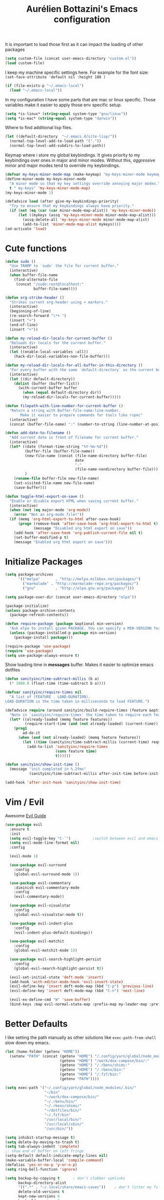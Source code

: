 #+TITLE: Aurélien Bottazini's Emacs configuration
#+OPTIONS: toc:4 h:4
#+PROPERTY: header-args :results silent

It is important to load
those first as it can impact the loading of other packages
#+begin_src emacs-lisp
  (setq custom-file (concat user-emacs-directory "custom.el"))
  (load custom-file)
#+end_src

I keep my machine specific settings here.
For example for the font size: ~(set-face-attribute 'default nil :height 100 )~
#+BEGIN_SRC emacs-lisp
  (if (file-exists-p "~/.emacs-local")
    (load "~/.emacs-local"))
#+END_SRC

In my configuration I have some parts that are mac or linux specific.
Those variables make it easier to apply those env specific setup.
#+begin_src emacs-lisp
  (setq *is-linux* (string-equal system-type "gnu/linux"))
  (setq *is-mac* (string-equal system-type "darwin"))
#+end_src

Where to find additional lisp files.
#+begin_src emacs-lisp
  (let ((default-directory  "~/.emacs.d/site-lisp/"))
    (normal-top-level-add-to-load-path '("."))
    (normal-top-level-add-subdirs-to-load-path))
#+end_src

Keymap where i store my global keybindings.
It gives priority to my keybindings over ones in major and minor
modes.
Without this, /aggressive/ minor and major modes tend to override my
keybindings.
#+begin_src emacs-lisp
  (defvar my-keys-minor-mode-map (make-keymap) "my-keys-minor-mode keymap.")
  (define-minor-mode my-keys-minor-mode
    "A minor mode so that my key settings override annoying major modes."
    t " my-keys" 'my-keys-minor-mode-map)
  (my-keys-minor-mode 1)

  (defadvice load (after give-my-keybindings-priority)
    "Try to ensure that my keybindings always have priority."
    (if (not (eq (car (car minor-mode-map-alist)) 'my-keys-minor-mode))
        (let ((mykeys (assq 'my-keys-minor-mode minor-mode-map-alist)))
          (assq-delete-all 'my-keys-minor-mode minor-mode-map-alist)
          (add-to-list 'minor-mode-map-alist mykeys))))
  (ad-activate 'load)
#+end_src
* Cute functions
  #+begin_src emacs-lisp
    (defun sudo ()
      "Use TRAMP to `sudo' the file for current buffer."
      (interactive)
      (when buffer-file-name
        (find-alternate-file
         (concat "/sudo:root@localhost:"
                 buffer-file-name))))

    (defun org-strike-header ()
      "Strikes current org-header using + markers."
      (interactive)
      (beginning-of-line)
      (re-search-forward "\*+ ")
      (insert "+")
      (end-of-line)
      (insert "+"))

    (defun my-reload-dir-locals-for-current-buffer ()
      "Reloads dir locals for the current buffer."
      (interactive)
      (let ((enable-local-variables :all))
        (hack-dir-local-variables-non-file-buffer)))

    (defun my-reload-dir-locals-for-all-buffer-in-this-directory ()
      "For every buffer with the same `default-directory` as the current buffer's, reload dir-locals."
      (interactive)
      (let ((dir default-directory))
        (dolist (buffer (buffer-list))
          (with-current-buffer buffer
            (when (equal default-directory dir))
            (my-reload-dir-locals-for-current-buffer)))))

    (defun filepath-with-line-number-for-current-buffer ()
      "Return a string with Buffer-file-name:line-number.
           Make it easier to prepare commands for tools like rspec"
      (interactive)
      (concat (buffer-file-name) ":" (number-to-string (line-number-at-pos))))

    (defun add-date-to-filename ()
      "Add current date in front of filename for current buffer."
      (interactive)
      (let* ((date (format-time-string "%Y-%m-%d"))
             (buffer-file (buffer-file-name))
             (new-file-name (concat (file-name-directory buffer-file)
                                    date
                                    "-"
                                    (file-name-nondirectory buffer-file)))
             )
        (rename-file buffer-file new-file-name)
        (set-visited-file-name new-file-name)
        (save-buffer)))

    (defun toggle-html-export-on-save ()
      "Enable or disable export HTML when saving current buffer."
      (interactive)
      (when (not (eq major-mode 'org-mode))
        (error "Not an org-mode file!"))
      (if (memq 'org-html-export-to-html after-save-hook)
          (progn (remove-hook 'after-save-hook 'org-html-export-to-html t)
                 (message "Disabled org html export on save"))
        (add-hook 'after-save-hook 'org-publish-current-file nil t)
        (set-buffer-modified-p t)
        (message "Enabled org html export on save")))
  #+end_src

* Initialize Packages
  #+begin_src emacs-lisp
    (setq package-archives
          '(("melpa"       . "http://melpa.milkbox.net/packages/")
            ("marmalade" . "http://marmalade-repo.org/packages/")
            ("gnu"         . "http://elpa.gnu.org/packages/")))

    (setq package-user-dir (concat user-emacs-directory "elpa"))

    (package-initialize)
    (unless package-archive-contents
      (package-refresh-contents))

    (defun require-package (package &optional min-version)
      "Ask elpa to install given PACKAGE. You can specify a MIN-VERSION for your PACKAGE."
      (unless (package-installed-p package min-version)
        (package-install package)))

    (require-package 'use-package)
    (require 'use-package)
    (setq use-package-always-ensure t)
  #+end_src

  Show loading time in *messages* buffer. Makes it easier to optimize
  emacs dotfiles
  #+begin_src emacs-lisp
    (defun sanityinc/time-subtract-millis (b a)
      (* 1000.0 (float-time (time-subtract b a))))

    (defvar sanityinc/require-times nil
      "A list of (FEATURE . LOAD-DURATION).
    LOAD-DURATION is the time taken in milliseconds to load FEATURE.")

    (defadvice require (around sanityinc/build-require-times (feature &optional filename noerror) activate)
      "Note in `sanityinc/require-times' the time taken to require each feature."
      (let* ((already-loaded (memq feature features))
             (require-start-time (and (not already-loaded) (current-time))))
        (prog1
            ad-do-it
          (when (and (not already-loaded) (memq feature features))
            (let ((time (sanityinc/time-subtract-millis (current-time) require-start-time)))
              (add-to-list 'sanityinc/require-times
                           (cons feature time)
                           t))))))

    (defun sanityinc/show-init-time ()
      (message "init completed in %.2fms"
               (sanityinc/time-subtract-millis after-init-time before-init-time)))

    (add-hook 'after-init-hook 'sanityinc/show-init-time)
  #+end_src
* Vim / Evil
  Awesome [[https://github.com/noctuid/evil-guide][Evil Guide]]
  #+begin_src emacs-lisp
    (use-package evil
      :ensure t
      :init
      (setq evil-toggle-key "C-`")          ;switch between evil and emacs mode
      (setq evil-mode-line-format nil)
      :config

      (evil-mode 1)

      (use-package evil-surround
        :config
        (global-evil-surround-mode 1))

      (use-package evil-commentary
        :diminish evil-commentary-mode
        :config
        (evil-commentary-mode))

      (use-package evil-visualstar
        :config
        (global-evil-visualstar-mode t))

      (use-package evil-indent-plus
        :config
        (evil-indent-plus-default-bindings))

      (use-package evil-matchit
        :config
        (global-evil-matchit-mode 1))

      (use-package evil-search-highlight-persist
        :config
        (global-evil-search-highlight-persist t))

      (evil-set-initial-state 'deft-mode 'insert)
      (add-hook 'with-editor-mode-hook 'evil-insert-state)
      (evil-define-key 'insert deft-mode-map (kbd "C-p") 'previous-line)
      (evil-define-key 'insert deft-mode-map (kbd "C-n") 'next-line)

      (evil-ex-define-cmd "W" 'save-buffer)
      (bind-keys :map evil-normal-state-map :prefix-map my-leader-map :prefix "SPC"))
  #+end_src
* Better Defaults
  I like setting the path manually as other solutions like ~exec-path-from-shell~
  slow down my emacs.
  #+begin_src emacs-lisp
    (let (home-folder (getenv "HOME"))
      (setenv "PATH" (concat (getenv "HOME") "/.config/yarn/global/node_modules/.bin/:"
                             (getenv "HOME") "/work/dox-compose/bin/:"
                             (getenv "HOME") "/.rbenv/shims:"
                             (getenv "HOME") "/.rbenv/bin:"
                             (getenv "HOME") "/.fzf/bin:"
                             (getenv "PATH"))))

    (setq exec-path '("~/.config/yarn/global/node_modules/.bin/"
                      "~/bin"
                      "~/work/dox-compose/bin/"
                      "~/.rbenv/bin/"
                      "~/.rbenv/shims/"
                      "~/dotfiles/bin/"
                      "~/.fzf/bin"
                      "/usr/local/bin/"
                      "/usr/local/sbin/"
                      "/usr/bin/"))
  #+end_src

  #+begin_src emacs-lisp
    (setq inhibit-startup-message t)
    (setq delete-by-moving-to-trash t)
    (setq tab-always-indent 'complete)
    ;; show end of buffer on left fringe
    (setq-default default-indicate-empty-lines nil)
    (make-variable-buffer-local 'compile-command)
    (defalias 'yes-or-no-p 'y-or-n-p)
    (setq ring-bell-function 'ignore)

    (setq backup-by-copying t      ; don't clobber symlinks
          backup-directory-alist
          '((".*" . "~/.local/share/emacs-saves"))    ; don't litter my fs tree
          delete-old-versions t
          kept-new-versions 6
          kept-old-versions 2
          auto-save-default t ;files starting with # are generated by autosave
          auto-save-timeout 60 ; number of seconds before auto-saving
          auto-save-interval 200 ; number of keystrokes before auto-saves
          version-control t) ; use versioned backups
    (setq create-lockfiles nil)
    (setq auto-save-file-name-transforms
          `((".*" ,"~/.local/share/emacs-saves" t)))

    ;; if file has no change, just load any changes
    ;; coming from an external process
    (setq global-auto-revert-non-file-buffers t)
    (global-auto-revert-mode 1)

    ;; sentences end with one space after point
    (setq sentence-end-double-space nil)

    ;;; replace selected text when typing
    (pending-delete-mode 1)

    (prefer-coding-system 'utf-8)
    (modify-coding-system-alist 'process "\\*compilation\\*\\'"   'utf-8)
  #+end_src

  I want error highlights and error bindings in shell modes too.
  #+BEGIN_SRC emacs-lisp
    (add-hook 'shell-mode-hook 'compilation-shell-minor-mode)
  #+END_SRC

  ~C-c C-w~ to copy regex to something usable with emacs-lisp
  ~C-c C-q~ to quit re-builder and to remove highlights
  #+BEGIN_SRC emacs-lisp
  ( require 're-builder)
  (setq reb-re-syntax 'string)
  (define-key my-leader-map (kbd "odr") 're-builder)
  #+END_SRC

** tabs and whitespace
   By default I disable tabs. In addition I use ~whitespace-mode~
   because sometimes when copy pasting code from external sources
   those external sources have tabs. I want to see those tabs to
   remove them.

   I don't use the ~global-whitespace-mode~ because some emacs mode
   like ~magit~ use tabs.

   You can remove all tabs from your buffer with ~untabify~
   #+begin_src emacs-lisp
     (setq-default
      indent-tabs-mode nil    ;no tabs
      c-basic-offset 2)
     (setq-default whitespace-style '(face trailing tabs tab-mark))
     (add-hook 'before-save-hook 'delete-trailing-whitespace)
   #+end_src


** Recent files
#+BEGIN_SRC emacs-lisp
(recentf-mode 1)
(setq recentf-max-menu-items 50)
(setq recentf-max-saved-items 50)
#+END_SRC
* Dired
  #+begin_src emacs-lisp
    (setq ls-lisp-use-insert-directory-program t) ;same ls-lisp for Dired regardless of the platform

    ;; on mac there is some weird prefixing going on for GNU Tools like ls.
    ;; I favor GNU ls over MacOSX default ls
    (when *is-mac*
      (setq insert-directory-program "gls"))

    (require 'dired )
    (defun my-dired-mode-setup ()
      "to be run as hook for `dired-mode'."
      (dired-hide-details-mode 1))
    (add-hook 'dired-mode-hook 'my-dired-mode-setup)

    (put 'dired-find-alternate-file 'disabled nil)
    (setq dired-dwim-target t)
    (add-hook 'dired-load-hook
              (lambda ()
                (load "dired-x")
                ;; Set dired-x global variables here.  For example:
                ;; (setq dired-guess-shell-gnutar "gtar")
                ;; (setq dired-x-hands-off-my-keys nil)
                (setq dired-recursive-copies (quote always)) ; “always” means no asking
                (setq dired-recursive-deletes (quote top)) ; “top” means ask once
                ))

    (eval-after-load "dired"
      '(progn
         (define-key dired-mode-map "-" 'dired-up-directory)
         (define-key dired-mode-map (kbd "C-u k") 'dired-kill-subdir)
         (define-key dired-mode-map (kbd "SPC") nil)
         (evil-define-key 'normal dired-mode-map
           "gg" 'evil-goto-first-line
           "^" '(lambda () (interactive) (find-alternate-file "..")))))
  #+end_src
* GUI
  #+begin_src emacs-lisp
    (blink-cursor-mode 0)
    (column-number-mode)

    (electric-indent-mode t)
    (electric-pair-mode t)

    ;; wrap lines when they reach the end of buffer
    ;; trying to toggle this only manually to see if i like it
    ;; (global-visual-line-mode)

    ;; file path in frame title
    (setq frame-title-format
          '((:eval (if (buffer-file-name)
                       (abbreviate-file-name (buffer-file-name))
                     "%b"))))

    (show-paren-mode 1)

    ;; makes fringe big enough on linux with HDPI
    (fringe-mode 20)
  #+end_src

   #+BEGIN_SRC emacs-lisp
      (diminish 'undo-tree-mode)
      (diminish 'auto-fill-function)
      (diminish 'my-keys-minor-mode)
      (diminish 'eldoc-mode)
   #+END_SRC

#+BEGIN_SRC emacs-lisp
  (use-package posframe)
#+END_SRC

** Colors
   Changes modeline color depending on Evil state, if buffer is
   modifier etc...
   #+begin_src emacs-lisp
    (add-to-list 'default-frame-alist '(background-color . "#f1f2f1"))
    (add-to-list 'default-frame-alist '(foreground-color . "#000000"))

       (lexical-let ((default-color (cons (face-background 'mode-line)
                                        (face-foreground 'mode-line))))
       (add-hook 'post-command-hook
                 (lambda ()
                   (let ((color (cond ((minibufferp) default-color)
                                      ((bound-and-true-p lispy-mode) '("#9d7ad2" . "#4c4e56"))
                                      ((evil-emacs-state-p)  '("#ffa2cb" . "#4c4e56"))
                                      ((evil-visual-state-p) '("#adcff1" . "#4c4e56"))
                                      ((evil-insert-state-p)  '("#97d88a" . "#4c4e56"))
                                      ((buffer-modified-p)   '("#f79b2f" . "#4c4e56"))
                                      (t default-color)))
                         )

                     (set-face-attribute 'mode-line nil :box `(:line-width 2 :color ,(car color)))
                     (set-face-background 'mode-line (car color))
                     (set-face-foreground 'mode-line-buffer-id (cdr color))
                     (set-face-foreground 'mode-line (cdr color))))))

   #+end_src
** Color reference
*** Pantone
    #fff166 101U
    #fccf61 128u
    #f79b2f 130u
    #c97f3a 145u
    #ffa2cb 210u
    #f56d9e 213u
    #dcc6ea 263u
    #bfa1e3 264u
    #9d7ad2 265u
    #adcff1 277u
    #7ab1e8 284u
    #5b8edb 279u
    #8eddeb 304u
    #00b4e4 395u
    #93e8d3 331u
    #97d88a 358u
    #5cb860 360u
    #56944f 362u
    #f1f2f1 11-0601 tpx
    #e8eae8 11-4800 tpx
    #dad9d6 cool g r a y 1 u
    #c5c5c5 cool g r a y 3 u
    #adaeb0 cool g r a y 5 u
    #939598 cool g r a y 8 u

    pastel
    #e4f4e9 9063u
    #c5f2e6 9520u
    #ffcfd8 9284u

    #69615f 440u
    #4c4e56 black7u
    #885a61 195u
    #f65058 r e d 032u
    #bc3e44 3517u
    #34855b 348u
    #546758 350u
    #4982cf 285u
    #3a499c Reflex B l u e U
    #65428a medium p u r p l e
* Navigation
** Search Everything
   #+begin_src emacs-lisp
     (use-package counsel
       :bind (("M-x" . counsel-M-x)
              ("C-x C-f" . counsel-find-file)
              ("<f1> f" . counsel-describe-function)
              ("<f1> v" . counsel-describe-variable)
              ("<f1> l" . counsel-find-library)
              ("<f2> i" . counsel-info-lookup-symbol)
              ("<f2> u" . counsel-unicode-char)
              ("C-c g" . counsel-git)
              ("C-c j" . counsel-git-grep)
              ("C-c k" . counsel-rg)
              ("C-x l" . counsel-locate)
              :map minibuffer-local-map
              ("C-r" . counsel-minibuffer-history)
              :map my-leader-map
              ("r" . counsel-recentf)
              ("f" . counsel-rg)
              ("i" . counsel-imenu)
              ("b" . counsel-ibuffer)
              ("m" . counsel-bookmark)
              ("jo" . counsel-org-goto-all))
       :init
       (setq counsel-git-cmd "rg --files")
       (setq counsel-rg-base-command
             "rg --smart-case -M 120 --hidden --no-heading --line-number --color never %s ."))

     (use-package ivy
       :diminish ivy-mode
       :bind (("C-s" . swiper-isearch)
              :map my-keys-minor-mode-map
              ("C-c C-r" . ffip-ivy-resume)
              ("C-c v" . ivy-push-view)
              ("C-c V" . ivy-pop-view)
              :map evil-normal-state-map
              ("/" . swiper-isearch)
              :map my-leader-map
              ("b" . ivy-switch-buffer))
       :init
       (setq ivy-use-selectable-prompt t)
       ;; enable bookmarks and recent-f
       (setq ivy-use-virtual-buffers t)
       (setq enable-recursive-minibuffers t)
       (setq ivy-initial-inputs-alist nil)
       (setq counsel-grep-base-command
             "rg -i -M 120 --no-heading --line-number --color never '%s' %s")
       (setq ivy-re-builders-alist
             '((t . ivy--regex-plus)))
       :config
       (use-package ivy-hydra)
       (ivy-mode 1)
       (defun ivy-switch-buffer-occur ()
         "Occur function for `ivy-switch-buffer' using `ibuffer'."
         (ibuffer nil (buffer-name) (list (cons 'name ivy--old-re))))
       (ivy-set-occur 'ivy-switch-buffer 'ivy-switch-buffer-occur))
   #+end_src

** Windows
   #+BEGIN_SRC emacs-lisp
     (define-key my-keys-minor-mode-map (kbd "C-h") 'evil-window-left)
     (define-key my-keys-minor-mode-map (kbd "C-j") 'evil-window-down)
     (define-key my-keys-minor-mode-map (kbd "C-k") 'evil-window-up)
     (define-key my-keys-minor-mode-map (kbd "C-l") 'evil-window-right)
   #+END_SRC

   #+BEGIN_SRC emacs-lisp
     (use-package avy
       :bind (:map my-keys-minor-mode-map
              ("C-;" . avy-goto-char-timer)
              :map my-leader-map
              (";" . avy-goto-char-timer)))
   #+END_SRC
** Alternative files
#+BEGIN_SRC emacs-lisp
(require 'alternative-files)
(define-key my-leader-map (kbd "s") 'alternative-files-find-file)
(define-key my-leader-map (kbd "S") 'alternative-files-create-file)
#+END_SRC
* Notes
  #+begin_src emacs-lisp
    (use-package deft
      :bind (:map my-leader-map
             ("d" . deft))
      :init
      (setq deft-extensions '("txt" "tex" "org"))
      (setq deft-directory "~/Dropbox/org/")
      (setq deft-use-filename-as-title t)
      (setq deft-use-filter-string-for-filename t)
      (setq deft-default-extension "org")
      (setq deft-recursive t))
  #+end_src
* Magit
#+begin_src emacs-lisp
  (use-package forge
    :after magit)

  (setq ediff-window-setup-function 'ediff-setup-windows-plain)
  (add-hook 'ediff-after-quit-hook-internal 'winner-undo)
  (setq ediff-split-window-function 'split-window-vertically)

  (use-package magit
    :bind (:map my-leader-map
                ("gs" . magit-status)
                ("gc" . magit-commit)
                ("gp" . magit-push-current)
                ("gf" . magit-file-dispatch))
    :init
    (setq magit-commit-show-diff nil
          magit-revert-buffers 1)
    :config
    (use-package fullframe
      :config
      (fullframe magit-status magit-mode-quit-window))

    (with-eval-after-load 'magit
      (define-key magit-status-mode-map (kbd "SPC") nil)
      ))

  (use-package diff-hl
    :config
    (add-hook 'prog-mode-hook 'diff-hl-mode)
    (add-hook 'magit-post-refresh-hook 'diff-hl-magit-post-refresh))

  (use-package git-link
    :bind (:map my-leader-map
                ("gl" . git-link)))

  (use-package git-timemachine
    :bind (:map my-leader-map
                ("gt" . git-timemachine-toggle))
    :config
    (defadvice git-timemachine-mode (after git-timemachine-change-to-emacs-state activate compile)
      "when entering git-timemachine mode, change evil normal state to emacs state"
      (if (evil-normal-state-p)
          (evil-emacs-state)
        (evil-normal-state)))

    (ad-activate 'git-timemachine-mode))

  (defun ab-run-gitsh ()
    "Start gitsh in current git project. Uses st as a terminal."
    (interactive)
    (let ((default-directory (locate-dominating-file (buffer-file-name) ".gitignore")))
      (start-process "gitsh" nil "st" "-g" "120x70" "-c" "scratch-term" "gitsh")))
  (define-key my-leader-map (kbd "gg") 'ab-run-gitsh)
#+end_src
* Projects
#+BEGIN_SRC emacs-lisp
  (use-package projectile
    :bind (:map my-leader-map
           ("p" . projectile-commander)
           :map projectile-mode-map
           ("C-c p" . projectile-command-map))
    :init
    (setq projectile-switch-project-action 'projectile-dired)
    :config
    (projectile-mode t))
#+END_SRC

#+begin_src emacs-lisp
  (use-package dumb-jump
    :bind (:map evil-normal-state-map
                ("gd" . dumb-jump-go)
                ("gD" . dumb-jump-go-other-window))
    :init
    (setq dumb-jump-selector 'ivy)
    :config
    (add-hook 'dumb-jump-after-jump-hook
              (defun abo-dumb-jump-pulse-line ()
                (pulse-momentary-highlight-one-line (point)))))
#+end_src

#+begin_src emacs-lisp
  (use-package counsel-etags
    :bind (:map evil-normal-state-map
                ("gt" . counsel-etags-find-tag-at-point)
                ("gT" . counsel-etags-find-tag)))
#+end_src
* Org
  #+begin_src emacs-lisp
    (use-package htmlize)
    (add-hook 'org-mode-hook (lambda() (variable-pitch-mode t)))

    (setq org-directory (expand-file-name "~/Dropbox/org"))
    (setq org-default-notes-file (concat org-directory "/GTD.org"))
    (define-key my-keys-minor-mode-map "\C-cc" 'org-capture)
    (define-key my-keys-minor-mode-map "\C-cl" 'org-store-link)

    (defun draft-org-files ()
      (directory-files-recursively "~/Dropbox/org/writing/" ".*\.org"))

    (setq org-refile-targets '((nil :maxlevel . 3)
                               (org-agenda-files :maxlevel . 3)
                               (draft-org-files :maxlevel . 3)))
    (setq org-outline-path-complete-in-steps nil)         ; Refile in a single go
    (setq org-refile-use-outline-path 'file)                  ; Show full paths for refiling
    (setq org-refile-allow-creating-parent-nodes 'confirm)

    (add-hook 'org-mode-hook 'turn-on-auto-fill)

    (setq org-capture-templates
          '(("g" "GTD" entry (file+headline "~/Dropbox/org/GTD.org" "Inbox") "* %?\n")
            ("t" "TDD" checkitem (file "~/Dropbox/org/tdd.org"))))

    (add-hook 'org-capture-mode-hook 'evil-insert-state)

    (setq org-use-speed-commands nil)

    (evil-define-key 'normal org-mode-map
      (kbd "M-l") 'org-shiftmetaright
      (kbd "M-h") 'org-shiftmetaleft
      (kbd "M-k") 'org-move-subtree-up
      (kbd "M-j") 'org-move-subtree-down
      (kbd "M-p") 'org-publish-current-project
      "<" 'org-clock-in
      ">" 'org-clock-out
      "4" 'org-archive-subtree
      "2" 'counsel-org-tag
      "3" 'org-refile
      "t" 'org-todo)

    (add-to-list 'org-modules "org-habit")
    (setq org-log-into-drawer t)

    (setq org-todo-keywords
          '((sequence "TODO" "PR" "QA" "|" "DONE(!)" "CANCELED")))
  #+end_src
** org-babel
   #+begin_src emacs-lisp
  (require 'ob-js)
   (org-babel-do-load-languages 'org-babel-load-languages
                                '((shell . t)))
   #+end_src
** org-capture
   #+begin_src emacs-lisp
  ;; emacsclient -ca "" --frame-parameters='(quote (name . "global-org-capture"))' -e "(counsel-org-capture)"
  ;; https://cestlaz.github.io/posts/using-emacs-24-capture-2/
  ;; Bind Key to: emacsclient -e "(make-capture-frame)"
  (defadvice org-capture-finalize
      (after delete-capture-frame activate)
    "Advise capture-finalize to close the frame"
    (if (equal "global-org-capture" (frame-parameter nil 'name))
        (progn
          (delete-frame))))

  (defadvice org-capture-destroy
      (after delete-capture-frame activate)
    "Advise capture-destroy to close the frame"
    (if (equal "global-org-capture" (frame-parameter nil 'name))
        (progn
          (delete-frame))))

  ;; make the frame contain a single window. by default org-capture
  ;; splits the window.
  (add-hook 'org-capture-mode-hook
            'delete-other-windows)
   #+end_src
** org-publish
   #+begin_src emacs-lisp
     (setq
      time-stamp-active t
      time-stamp-line-limit 30     ; check first 30 buffer lines for Time-stamp:
      time-stamp-format "%04y-%02m-%02d") ;

     (add-hook 'org-mode-hook
               (lambda ()
                 (setq-local time-stamp-start "Updated on[ 	]+\\\\?[\"<]+")
                 (add-hook 'before-save-hook 'time-stamp nil 'local)))

     (add-hook 'write-file-hooks 'time-stamp) ; update when saving
     (require 'ox-publish)
     (setq system-time-locale "C") ;; make sure time local is in english when exporting
     (setq org-html-validation-link nil)
     (setq org-publish-project-alist
           '(
             ("wiki-files"
              :base-directory "~/Dropbox/wiki"
              :base-extension "org"
              :publishing-directory "~/Dropbox/wiki_published/"
              :recursive t
              :publishing-function org-html-publish-to-html
              :headline-levels 4             ; Just the default for this project.
              :auto-preamble t
              :html-head nil
              :html-head-extra nil
              :body-only nil
              )
             ;; ... add all the components here (see below)...
             ;; ("wiki" :components ("wiki-files"))
             )
           org-export-with-toc nil
           org-html-doctype "html5"
           org-html-head nil
           org-html-head-include-default-style nil
           org-html-head-include-scripts nil
           org-html-html5-fancy t
           org-html-postamble nil
           org-html-indent t)
   #+end_src
  #+begin_src emacs-lisp
    (use-package palimpsest
      :diminish palimpsest-mode
      :config
      (add-hook 'org-mode-hook 'palimpsest-mode))
  #+end_src

  Keep emacs fast with large files.
  #+begin_src emacs-lisp
    (defun check-large-file-hook ()
      "If a file is over a given size, turn off minor modes."
      (when (> (buffer-size) (* 1024 100)) ;; 100K
        (fundamental-mode)
        (font-lock-mode -1)
        (setq buffer-read-only t)
        (buffer-disable-undo)))

    (add-hook 'find-file-hooks 'check-large-file-hook)
  #+end_src

  #+begin_src emacs-lisp
    (defun my-prog-mode-auto-fill-hook ()
      (setq fill-column 80)
      (set (make-local-variable 'comment-auto-fill-only-comments) t)
      (auto-fill-mode t))
    (add-hook 'prog-mode-hook 'my-prog-mode-auto-fill-hook)
  #+end_src

* Clojure
#+BEGIN_SRC emacs-lisp
(use-package clojure-mode
  :mode "\\.clj\\'"
  :config
  (add-hook 'clojure-mode-hook #'subword-mode)
  (use-package cider))
#+END_SRC
* Ruby
#+BEGIN_SRC emacs-lisp
  (use-package yaml-mode
    :mode "\\.ya?ml\\'")

  (use-package ruby-mode
    :mode "\\.rake\\'"
    :mode "Rakefile\\'"
    :mode "\\.gemspec\\'"
    :mode "\\.ru\\'"
    :mode "Gemfile\\'"
    :mode "Guardfile\\'" :mode "Capfile\\'"
    :mode "\\.cap\\'"
    :mode "\\.thor\\'"
    :mode "\\.rabl\\'"
    :mode "Thorfile\\'"
    :mode "Vagrantfile\\'"
    :mode "\\.jbuilder\\'"
    :mode "Podfile\\'"
    :mode "\\.podspec\\'"
    :mode "Puppetfile\\'"
    :mode "Berksfile\\'"
    :mode "Appraisals\\'"
    :mode "\\.rb$"
    :mode "ruby"
    :config

    (add-hook 'ruby-mode-hook 'subword-mode)
    (diminish 'subword-mode)
    (use-package ruby-interpolation)
    (use-package inf-ruby)

    (use-package ruby-end)
    (use-package rspec-mode)

    (use-package ruby-refactor
      :diminish ruby-refactor-mode
      :bind (:map ruby-mode-map
                  ("C-c r m" . ruby-refactor-extract-to-method)
                  ("C-c r c" . ruby-refactor-extract-constant)
                  ("C-c r v" . ruby-refactor-extract-local-variable)
                  ("C-c r l" . ruby-refactor-extract-to-let))
      :config
      (add-hook 'ruby-mode-hook 'ruby-refactor-mode-launch))


    ;; Hitting M-; twice adds an xmpfilter comment. Hitting xmp keybinding will put the output in this comment
    (use-package rcodetools
      :load-path "/site-lisp/rcodetools.el"
      :pin manual
      :ensure nil
      :config
      (defadvice comment-dwim (around rct-hack activate)
        "If comment-dwim is successively called, add => mark."
        (if (and (or (eq major-mode 'enh-ruby-mode)
                     (eq major-mode 'ruby-mode))
                 (eq last-command 'comment-dwim))
            (progn
              (if (eq major-mode 'enh-ruby-mode)
                  (end-of-line))
              (insert "=>"))
          ad-do-it))))
#+END_SRC
* HTML
#+BEGIN_SRC emacs-lisp
  (use-package web-mode
    :mode "\\.html\\'")

  (use-package emmet-mode
    :diminish emmet-mode
    :config
    (progn
      (evil-define-key 'insert emmet-mode-keymap (kbd "C-j") 'emmet-expand-line)
      (evil-define-key 'emacs emmet-mode-keymap (kbd "C-j") 'emmet-expand-line))

    (add-hook 'css-mode-hook
              (lambda ()
                (emmet-mode)
                (setq emmet-expand-jsx-className? nil)))

    (add-hook 'sgml-mode-hook
              (lambda ()
                (emmet-mode)
                (setq emmet-expand-jsx-className? nil)))

    (add-hook 'web-mode-hook
              (lambda ()
                (emmet-mode))))
#+END_SRC
* CSS
#+BEGIN_SRC emacs-lisp
(use-package scss-mode
  :mode "\\.scss\\'")

(use-package sass-mode
  :mode "\\.sass\\'"
  :config
  (add-hook 'sass-mode-hook 'highlight-indent-guides-mode))

(use-package less-css-mode
  :mode "\\.less\\'")
#+END_SRC
* Javascript
#+BEGIN_SRC emacs-lisp :tangle no
  (require 'compile)
  (setq compilation-error-regexp-alist-alist
        (cons '(node "^\\([a-zA-Z\.0-9\/-]+\\):\\([0-9]+\\)$"
                     1 ;; file
                     2 ;; line
                     )
              compilation-error-regexp-alist-alist))
  (setq compilation-error-regexp-alist
        (cons 'node compilation-error-regexp-alist))
  (add-hook 'js2-mode-hook
            (lambda ()
              (set (make-local-variable 'compile-command)
                   (format "node %s" (file-name-nondirectory buffer-file-name)))))

  (setq js-indent-level 2)

  (use-package js2-mode
    :config
    (add-to-list 'auto-mode-alist '("\\.js\\'" . js2-mode))
    (add-to-list 'auto-mode-alist '("\\.jsx\\'" . js2-mode))
    (use-package js2-refactor
      :init
      (setq js2-skip-preprocessor-directives t)
      :config
      (add-hook 'js2-mode-hook #'js2-refactor-mode)
      (js2r-add-keybindings-with-prefix "C-c r"))

    (use-package js-comint)

    (setq js2-mode-show-parse-errors nil)
    (setq js2-mode-show-strict-warnings nil)

    (setq-default
     ;; js2-mode
     js2-basic-offset 2
     ;; web-mode
     css-indent-offset 2
     web-mode-markup-indent-offset 2
     web-mode-script-padding 0
     web-mode-css-indent-offset 2
     web-mode-code-indent-offset 2
     web-mode-attr-indent-offset 2)

    (setq js2-highlight-level 3)
    :config
    (add-hook 'js2-mode-hook 'js2-imenu-extras-mode)
    (add-hook 'js2-mode-hook (lambda() (subword-mode t)))

    (use-package import-js)

    (setq javascript-common-imenu-regex-list
          '(
            ("Class" "class[ \t]+\\([a-zA-Z0-9_$.]+\\)[ \t]*" 1)
            ("Desc" "describe('\\([a-zA-Z0-9_$./ ]+\\)'*" 1)
            ("It" "it('\\([a-zA-Z0-9_$./ ]+\\)'*" 1)
            ("Fn" "function[ \t]+\\([a-zA-Z0-9_$.]+\\)[ \t]*(" 1)
            ("Fn" "^[ \t]*\\([a-zA-Z0-9_$.]+\\)[ \t]*=[ \t]*function[ \t]*(" 1)
            ("Const" "const[ \t]+\\([a-zA-Z0-9_$.]+\\)[ \t]* =" 1)
            ("Arrow Fn" "^[ \t]*\\([A-Za-z_$][A-Za-z0-9_$]+\\)[ \t]*=[ \t]*(?[a-zA-Z0-9, ]*)?[ \t]*=>" 1) ;; es6 fn1 = (e) =>
            ))

    (defun auray-js-imenu-make-index ()
      (save-excursion
        (imenu--generic-function javascript-common-imenu-regex-list)))

    (use-package prettier-js
      :config
      (setq prettier-args '(
                            "--trailing-comma" "es5"
                            "--single-quote" "true"
                            )
            prettier-js-command (concat (getenv "HOME") "/.yarn/bin/prettier"))

      (add-hook 'js2-mode-hook 'prettier-js-mode))

    (defun auray-js-mode-hook ()
      (setq imenu-create-index-function 'auray-js-imenu-make-index)
      )
    )

  (add-hook 'js2-mode-hook 'auray-js-mode-hook)

  (defun enable-minor-mode (my-pair)
    "Enable minor mode if filename match the regexp.  MY-PAIR is a cons cell (regexp . minor-mode)."
    (if (buffer-file-name)
        (if (string-match (car my-pair) buffer-file-name)
            (funcall (cdr my-pair)))))

  (add-hook 'web-mode-hook #'(lambda ()
                               (enable-minor-mode
                                '("\\.jsx?\\'" . prettier-js-mode))))

  (add-hook 'web-mode-hook #'(lambda ()
                               (enable-minor-mode
                                '("\\.vue?\\'" . prettier-js-mode))))

  (add-to-list 'magic-mode-alist '("^import.*React.* from 'react'" . my-jsx-hook) )
  (defun my-jsx-hook ()
    "My Hook for JSX Files"
    (interactive)
    (web-mode)
    (web-mode-set-content-type "jsx")
    (setq imenu-create-index-function 'auray-js-imenu-make-index)
    (flycheck-select-checker 'javascript-eslint)
    (emmet-mode)
    (setq emmet-expand-jsx-className? t)
    (tern-mode t))

  (use-package context-coloring
    :diminish context-coloring-mode
    :bind (:map my-leader-map ("oc" . context-coloring-mode)))

  (use-package json-mode
    :mode "\\.json\\'"
    :mode "\\.eslintrc\\'")

  (use-package coffee-mode
    :mode "\\.coffee\\'"
    :config
    (use-package highlight-indentation)
    (add-hook 'coffee-mode-hook '(lambda () (highlight-indentation-mode)))
    (add-hook 'coffee-mode-hook '(lambda () (subword-mode +1)))
    (custom-set-variables '(coffee-tab-width 2)))

  (use-package typescript-mode
    :mode "\\.ts\\'")
#+END_SRC
** Vue
#+BEGIN_SRC emacs-lisp
  (use-package web-mode
    :mode "\\.vue\\'"
    :config
    (setq web-mode-markup-indent-offset 2)
    (setq web-mode-css-indent-offset 2)
    (setq web-mode-code-indent-offset 2)
    (setq web-mode-script-padding 0)
    (defun jjpandari/merge-imenu (index-fun)
      (interactHLL8360CDWG1ive)
      (let ((mode-imenu (funcall index-fun))
            (custom-imenu (imenu--generic-function imenu-generic-expression)))
        (append custom-imenu mode-imenu)))

    (add-hook 'web-mode-hook
              (lambda ()
                (setq imenu-create-index-function (lambda () (jjpandari/merge-imenu 'web-mode-imenu-index)))
                (setq imenu-generic-expression javascript-common-imenu-regex-list))))

#+END_SRC
* Flycheck
#+BEGIN_SRC emacs-lisp
  (use-package flycheck
    :config
    (flycheck-add-mode 'javascript-eslint 'web-mode)
    (add-hook 'web-mode-hook 'flycheck-mode)
    (add-hook 'js2-mode-hook 'flycheck-mode)
    (defun my/use-eslint-from-node-modules ()
      (let* ((root (locate-dominating-file
                    (or (buffer-file-name) default-directory)
                    "node_modules"))
             (eslint (and root
                          (expand-file-name "node_modules/eslint/bin/eslint.js"
                                            root))))
        (when (and eslint (file-executable-p eslint))
          (setq-local flycheck-javascript-eslint-executable eslint))))
    (add-hook 'flycheck-mode-hook #'my/use-eslint-from-node-modules))

  (require 'aurayb-narrow-indirect-vue)
  (define-key my-leader-map (kbd "nj") (aurayb-make-narrow-indirect-vue "script" 'js2-mode))
  (define-key my-leader-map (kbd "nh") (aurayb-make-narrow-indirect-vue "template" 'html-mode))
  (define-key my-leader-map (kbd "ns") (aurayb-make-narrow-indirect-vue "style" 'scss-mode))
  (define-key my-leader-map (kbd "nn") '(lambda () (interactive) (pop-to-buffer-same-window (buffer-base-buffer))))
#+END_SRC
* AutoCompletion
#+BEGIN_SRC emacs-lisp
  (setq hippie-expand-try-functions-list '(try-expand-dabbrev try-expand-dabbrev-all-buffers try-expand-dabbrev-from-kill try-complete-file-name-partially try-complete-file-name try-expand-all-abbrevs try-expand-list try-expand-line))
  (require 'mode-local)
  (setq-mode-local elisp-mode hippie-expand-try-functions-list '(try-expand-dabbrev try-expand-dabbrev-all-buffers try-expand-dabbrev-from-kill try-complete-file-name-partially try-complete-file-name try-expand-all-abbrevs try-expand-list try-expand-line try-complete-lisp-symbol-partially try-complete-lisp-symbol))
  (define-key evil-insert-state-map (kbd "s-/") 'hippie-expand)
#+END_SRC

#+BEGIN_SRC emacs-lisp
(use-package company
  :diminish company-mode
  :config
  (add-hook 'after-init-hook 'global-company-mode)
  (setq company-dabbrev-downcase nil)
  (setq company-show-numbers t)
  (use-package ac-js2)
  (setq company-backends '((company-files company-capf)))

  (define-key evil-insert-state-map (kbd "C-x C-o") 'company-complete)
  (let ((map company-active-map))
    (mapc
     (lambda (x)
       (define-key map (format "%d" x) 'ora-company-number))
     (number-sequence 0 9))
    (define-key map " " (lambda ()
                          (interactive)
                          (company-abort)
                          (self-insert-command 1)))
    (define-key map (kbd "<return>") nil))

  (defun ora-company-number ()
    "Forward to `company-complete-number'.

  Unless the number is potentially part of the candidate.
  In that case, insert the number."
    (interactive)
    (let* ((k (this-command-keys))
           (re (concat "^" company-prefix k)))
      (if (cl-find-if (lambda (s) (string-match re s))
                      company-candidates)
          (self-insert-command 1)
        (company-complete-number (string-to-number k))))))
#+END_SRC
* Snippets
#+BEGIN_SRC emacs-lisp
  (use-package yasnippet
    :demand
    :commands yas-expand-snippet
    :bind (:map my-leader-map
                ("vs" . yas-describe-tables))
    :diminish yas-minor-mode
    :init
    (setq yas-snippet-dirs
          '("~/.emacs.d/snippets"))
    :config
    (yas-global-mode 1)
    (add-hook 'term-mode-hook (lambda()
                                (yas-minor-mode -1))))
#+END_SRC
* Run for mode
#+BEGIN_SRC emacs-lisp
(defun run-for-mode ()
    "Run interactive command for the current buffer programming mode"
    (interactive)
    (cond
     ((equal major-mode 'org-mode)
      (org-babel-execute-src-block))
     ((equal major-mode 'ruby-mode)
      (xmp))
     ((equal major-mode 'enh-ruby-mode)
      (xmp))
     ((equal major-mode 'clojure-mode)
      (cider-eval-defun-at-point))
     ((equal major-mode 'clojurescript-mode)
      (cider-eval-defun-at-point))
     ((equal major-mode 'emacs-lisp-mode)
      (eval-defun nil))
     ((equal major-mode 'js2-mode)
      (run-node-on-buffer))
     (t (error "No run command for that mode"))))


(defun run-bigger-for-mode ()
    "Run interactive command for the current buffer programming mode"
    (interactive)
    (cond
     ((equal major-mode 'org-mode)
      (org-publish-current-file))
     ((equal major-mode 'ruby-mode)
      (xmp))
     ((equal major-mode 'enh-ruby-mode)
      (xmp))
     ((equal major-mode 'clojure-mode)
      (cider-load-buffer))
     ((equal major-mode 'clojurescript-mode)
      (cider-load-buffer))
     ((equal major-mode 'emacs-lisp-mode)
      (eval-defun nil))
     ((equal major-mode 'js2-mode)
      (progn
        (js-comint-reset-repl)
        (js-comint-send-buffer)
        (other-window -1)))
     (t (error "No run command for that mode"))))

(define-key my-leader-map (kbd "x") 'run-for-mode)
(define-key my-leader-map (kbd "X") 'run-bigger-for-mode)
#+END_SRC
* Bindings
** General
   Shows key combination helper in minibuffer
   #+begin_src emacs-lisp
     (use-package which-key
       :diminish which-key-mode
       :config
       (which-key-mode))
   #+end_src

   Combined with C-M-c (exit-recursive-edit) allows to stop doing
   something, do something else and come back to it later.
   #+begin_src emacs-lisp
    (define-key my-keys-minor-mode-map (kbd "C-M-e") 'recursive-edit)
   #+end_src

   I use spc as my leader key so I want it available everywhere
   #+begin_src emacs-lisp
  (define-key evil-motion-state-map (kbd "SPC") nil)
   #+end_src

   Make grep buffers writable with ~C-c C-p~. Apply changes with ~C-c C-e~
   #+begin_src emacs-lisp
    ;; makes grep buffers writable and apply the changes to files.
    (use-package wgrep :defer t)
   #+end_src

   #+begin_src emacs-lisp
     (use-package paredit
       :diminish paredit-mode
       :bind (:map my-keys-minor-mode-map
              ("C-)" . paredit-forward-slurp-sexp)
              ("C-}" . paredit-forward-bard-sexp))
       :config
       (add-hook 'emacs-lisp-mode-hook #'paredit-mode))

     (use-package parinfer
       :diminish parinfer-mode
       :bind (("C-," . parinfer-toggle-mode))
       :init
       (progn
         (setq parinfer-extensions
               '(defaults       ; should be included.
                  pretty-parens  ; different paren styles for different modes.
                  evil           ; If you use Evil.
                  ;; lispy          ; If you use Lispy. With this extension, you should install Lispy and do not enable lispy-mode directly.
                  paredit        ; Introduce some paredit commands.
                  smart-tab      ; C-b & C-f jump positions and smart shift with tab & S-tab.
                  smart-yank))   ; Yank behavior depend on mode.
         :config
         (add-hook 'emacs-lisp-mode-hook #'parinfer-mode)
         (add-hook 'clojure-mode-hook #'parinfer-mode)
         (add-hook 'common-lisp-mode-hook #'parinfer-mode)
         (add-hook 'lisp-mode-hook #'parinfer-mode)))

     (define-key my-keys-minor-mode-map (kbd "C-u") 'evil-scroll-up)
     (define-key my-leader-map (kbd "u") 'universal-argument)

     (use-package expand-region
       :bind (:map my-leader-map ("SPC" . er/expand-region)))

     (define-key my-leader-map (kbd "a") 'org-agenda)

     (define-key my-leader-map (kbd "R") 'revert-buffer)
     (define-key my-leader-map (kbd "jc") 'org-clock-jump-to-current-clock)

     (define-key my-leader-map (kbd "jd") '(lambda () (interactive) (find-file "~/Dropbox/org/writing/drafts")))
     (define-key my-leader-map (kbd "je") '(lambda () (interactive) (find-file (concat user-emacs-directory "Aurelien.org"))))
     (define-key my-leader-map (kbd "jg") '(lambda () (interactive) (find-file "~/Dropbox/org/GTD.org")))
     (define-key my-leader-map (kbd "jp") '(lambda () (interactive) (find-file "~/projects/")))
     (define-key my-leader-map (kbd "jw") '(lambda () (interactive) (find-file "~/Dropbox/wiki")))

     (define-key my-leader-map (kbd "jj") 'dired-jump)
     (define-key my-leader-map (kbd "k") 'recompile)
     (define-key my-leader-map (kbd "K") 'compile)

     (define-key my-leader-map (kbd "<f5>") 'ispell-buffer)
     (use-package define-word
       :config
       (define-key my-leader-map (kbd "<f6>") 'define-word-at-point))

     (defun lookup-synonyms (word)
       (interactive (list (save-excursion (car (ispell-get-word nil)))))
       (browse-url (format "http://en.wiktionary.org/wiki/%s" word)))

     (define-key my-leader-map (kbd "<f7>") 'lookup-synonyms)
     (define-key my-leader-map (kbd "oh") 'evil-search-highlight-persist-remove-all)
     (defun hide-line-numbers ()
       (interactive)
       (setq display-line-numbers (quote nil)))
     (define-key my-leader-map (kbd "olh") 'hide-line-numbers)
     (defun show-line-numbers ()
       (interactive)
       (setq display-line-numbers (quote absolute)))
     (define-key my-leader-map (kbd "oll") 'show-line-numbers)
     (define-key my-leader-map (kbd "ow") 'visual-line-mode)
     (define-key my-leader-map (kbd "of") 'auto-fill-mode)
     (define-key my-leader-map (kbd "os") 'org-strike-header)
     (define-key my-leader-map (kbd "og") 'global-hl-line-mode)
     (use-package rainbow-mode
       :bind (:map my-leader-map
                   ("or" . rainbow-mode)))
     ;; gives each line only one visual line and don't show a continuation on next line
     (set-default 'truncate-lines t)
     (define-key my-leader-map (kbd "ot") 'toggle-truncate-lines)

     (define-key evil-normal-state-map (kbd "<mouse-8>") 'previous-buffer)
     (define-key evil-normal-state-map (kbd "<mouse-9>") 'next-buffer)
     (define-key evil-normal-state-map (kbd "[b") 'previous-buffer)
     (define-key evil-normal-state-map (kbd "]b") 'next-buffer)
     (define-key evil-normal-state-map (kbd "]e") 'next-error)
     (define-key evil-normal-state-map (kbd "[e") 'previous-error)

     (use-package windresize
       :bind (:map evil-normal-state-map
                   ("C-w r" . windresize)))
   #+end_src
** Find file in project
   Here is complete setup you could insert into ~/.emacs.d/init.el,

   #+BEGIN_SRC emacs-lisp :tangle no
     ;; if the full path of current file is under SUBPROJECT1 or SUBPROJECT2
     ;; OR if I'm reading my personal issue track document,
     (defun my-setup-develop-environment ()
       (interactive)
       (when (ffip-current-full-filename-match-pattern-p "\\(PROJECT_DIR\\|issue-track.org\\)")
         ;; Though PROJECT_DIR is team's project, I care only its sub-directory "subproj1""
         (setq-local ffip-project-root "~/projs/PROJECT_DIR/subproj1")
         ;; well, I'm not interested in concatenated BIG js file or file in dist/
         (setq-local ffip-find-options "-not -size +64k -not -iwholename '*/dist/*'")
         ;; for this project, I'm only interested certain types of files
         (setq-local ffip-patterns '("*.html" "*.js" "*.css" "*.java" "*.xml" "*.js"))
         ;; maybe you want to search files in `bin' directory?
         (setq-local ffip-prune-patterns (delete "*/bin/*" ffip-prune-patterns))
         ;; exclude `dist/' directory
         (add-to-list 'ffip-prune-patterns "*/dist/*"))
       ;; insert more WHEN statements below this line for other projects
       )

     ;; most major modes inherit from prog-mode, so below line is enough
     (add-hook 'prog-mode-hook 'my-setup-develop-environment)
   #+END_SRC

   All variables may be overridden on a per-directory basis in your
   .dir-locals.el. See (info “(Emacs) Directory Variables”) for
   details.

   You can place .dir-locals.el into your project root directory.

   A sample .dir-locals.el,

   #+BEGIN_SRC emacs-lisp :tangle no
     ((nil . ((ffip-project-root . "~/projs/PROJECT_DIR")
              ;; ignore files bigger than 64k and directory "dist/" when searching
              (ffip-find-options . "-not -size +64k -not -iwholename '*/dist/*'")
              ;; only search files with following extensions
              (ffip-patterns . ("*.html" "*.js" "*.css" "*.java" "*.xml" "*.js"))
              (eval . (progn
                        (require 'find-file-in-project)
                        ;; ignore directory ".tox/" when searching
                        (setq ffip-prune-patterns `("*/.tox/*" ,@ffip-prune-patterns))
                        ;; Do NOT ignore directory "bin/" when searching
                        (setq ffip-prune-patterns `(delete "*/bin/*" ,@ffip-prune-patterns))))
              )))
   #+END_SRC

   To install fd (rust replacement for find), download it
   [[https://github.com/sharkdp/fd/releases][here]] and run ~sudo dpkg -i fd_7.0.0_amd64.deb~. You can then choose
   to use `fd` instead of find.
   #+begin_src emacs-lisp
     (use-package find-file-in-project
       :bind (:map  my-leader-map
                    ("t" . find-file-in-project)
                    ("T" . find-file-in-project-by-selected)
                    :map evil-normal-state-map
                    ("gf" . find-file-in-project-at-point))
       :config
       (setq ffip-ignore-filenames (seq-remove (lambda (astring) (string= astring "*.png")) ffip-ignore-filenames))
       (setq ffip-ignore-filenames (seq-remove (lambda (astring) (string= astring "*.jpg")) ffip-ignore-filenames))
       (setq ffip-ignore-filenames (seq-remove (lambda (astring) (string= astring "*.jpeg")) ffip-ignore-filenames))
       (setq ffip-ignore-filenames (seq-remove (lambda (astring) (string= astring "*.gif")) ffip-ignore-filenames))
       (setq ffip-ignore-filenames (seq-remove (lambda (astring) (string= astring "*.bmp")) ffip-ignore-filenames))
       (setq ffip-ignore-filenames (seq-remove (lambda (astring) (string= astring "*.ico")) ffip-ignore-filenames))
       (setq ffip-prefer-ido-mode nil)
       (setq ffip-use-rust-fd t)
       (add-to-list 'ffip-prune-patterns "*/.git/*")
       (add-to-list 'ffip-prune-patterns "*/dist/*")
       (add-to-list 'ffip-prune-patterns "*/.idea/*")
       (add-to-list 'ffip-prune-patterns "*/.nuxt/*")
       (add-to-list 'ffip-prune-patterns "*/spec/coverage/*")
       (add-to-list 'ffip-prune-patterns "node_modules/*"))
   #+end_src
** Drag stuff
   #+begin_src emacs-lisp
     (use-package drag-stuff
       :diminish t
       :bind (:map my-keys-minor-mode-map
              ("C-M-<up>" . drag-stuff-up)
              ("C-M-<down>" . drag-stuff-down))
       :config
       (drag-stuff-global-mode t))
   #+end_src
* Email
When you run the initial indexing with mu do ~mu index --rebuild -m ./Maildir/fastmail/~.

If you run a mu index comment with the incorrect path specified, you
will have problems moving emails around inside mu
#+BEGIN_SRC emacs-lisp
(when *is-linux*
  (setq mu4e-html2text-command "/usr/bin/w3m -T text/html")
  (setq mu4e-get-mail-command "/usr/bin/mbsync -a")
  (setq mu4e-update-interval 300)
  (add-to-list 'load-path (expand-file-name "/usr/share/emacs/site-lisp/mu4e"))
  )

(require 'epa-file)
(epa-file-enable)
(require 'mu4e)

(add-to-list 'mu4e-view-actions '("Browser View" . mu4e-action-view-in-browser) t)

(define-key my-leader-map (kbd "e") 'mu4e)

(setq mu4e-maildir (expand-file-name "~/Maildir/fastmail"))
(setq mu4e-sent-messages-behavior 'sent)
(setq mu4e-sent-folder "/Sent Items"
      mu4e-drafts-folder "/Drafts"
      mu4e-trash-folder "/Trash"
      mu4e-refile-folder "/Archive")

(setq mu4e-maildir-shortcuts
      '(("/INBOX" . ?i)
        ("/@waiting" . ?w)
        ("/@maybe" . ?m)
        ("/@read" . ?r)
        ("/Sent Items" . ?s)))

;; needed for mbsync
(setq mu4e-change-filenames-when-moving t)

;; I want my format=flowed thank you very much
;; mu4e sets up visual-line-mode and also fill (M-q) to do the right thing
;; each paragraph is a single long line; at sending, emacs will add the
;; special line continuation characters.
(setq mu4e-compose-format-flowed t)
(setq message-send-mail-function 'smtpmail-send-it
      ;; smtpmail-starttls-credentials
      ;; '(("smtp.fastmail.com" 587 nil nil))
      ;; machine smtp.fastmail.com login your-email@fastmail.fm port 465 password your-password
      smtpmail-default-smtp-server "smtp.fastmail.com"
      smtpmail-smtp-server "smtp.fastmail.com"
      ;; .authinfo example

      ;; command to encrypt authinfo, you can delete authinfo after that:
      ;; gpg --output ~/.authinfo.gpg --symmetric ~/.authinfo
      smtpmail-auth-credentials (expand-file-name "~/.authinfo.gpg")
      smtpmail-stream-type 'ssl
      smtpmail-smtp-service 465)

(setq user-full-name "Aurélien Bottazini")
(setq user-mail-address "aurelien@bottazini.com")

(setq mu4e-view-show-images t)
;; use imagemagick, if available
(when (fboundp 'imagemagick-register-types)
  (imagemagick-register-types))

(defun my-browse-url-chromium-new-app (url &optional new-window)
  "Open URL in app mode in chromium."
  (interactive (browse-url-interactive-arg "URL: "))
  (unless
      (string= ""
               (shell-command-to-string
                (concat "chromium --new-window --app=" url)))
    (message "Starting chromium...")))

(setq browse-url-browser-function 'my-browse-url-chromium-new-app)
#+END_SRC
